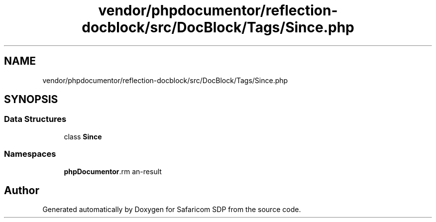 .TH "vendor/phpdocumentor/reflection-docblock/src/DocBlock/Tags/Since.php" 3 "Sat Sep 26 2020" "Safaricom SDP" \" -*- nroff -*-
.ad l
.nh
.SH NAME
vendor/phpdocumentor/reflection-docblock/src/DocBlock/Tags/Since.php
.SH SYNOPSIS
.br
.PP
.SS "Data Structures"

.in +1c
.ti -1c
.RI "class \fBSince\fP"
.br
.in -1c
.SS "Namespaces"

.in +1c
.ti -1c
.RI " \fBphpDocumentor\\Reflection\\DocBlock\\Tags\fP"
.br
.in -1c
.SH "Author"
.PP 
Generated automatically by Doxygen for Safaricom SDP from the source code\&.
